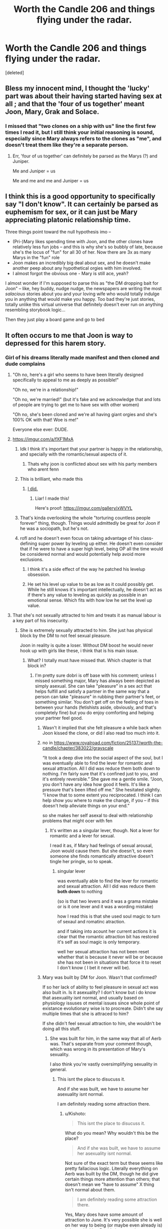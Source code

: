 #+TITLE: Worth the Candle 206 and things flying under the radar.

* Worth the Candle 206 and things flying under the radar.
:PROPERTIES:
:Score: 43
:DateUnix: 1600149953.0
:DateShort: 2020-Sep-15
:FlairText: SPOILERS
:END:
[deleted]


** Bless my innocent mind, I thought the 'lucky' part was about their having started having sex at all ; and that the 'four of us together' meant Joon, Mary, Grak and Solace.
:PROPERTIES:
:Author: vimefer
:Score: 31
:DateUnix: 1600163433.0
:DateShort: 2020-Sep-15
:END:

*** I missed that "two clones on a ship with us" line the first few times I read it, but I still think your initial reasoning is sound, especially since Mary always refers to the clones as "me", and doesn't treat them like they're a separate person.
:PROPERTIES:
:Author: Luminous_Lead
:Score: 11
:DateUnix: 1600206932.0
:DateShort: 2020-Sep-16
:END:

**** Err, 'four of us together' can definitely be parsed as the Marys (?) and Juniper.

Me and Juniper = us

Me and me and me and Juniper = us
:PROPERTIES:
:Author: WhispersOfSeaSpiders
:Score: 3
:DateUnix: 1600227736.0
:DateShort: 2020-Sep-16
:END:


** I think this is a good opportunity to specifically say "I don't know". It can certainly be parsed as euphemism for sex, or it can just be Mary appreciating platonic relationship time.

Three things point toward the null hypothesis imo --

- (Pri-)Mary likes spending time with Joon, and the other clones have relatively less fun jobs -- and this is why she's so bubbly of late, because she's the locus of "fun" for all 30 of her. Now there are 3x as many Marys in the "fun" role
- Joon makes an incredibly big deal about sex, and he doesn't make another peep about any hypothetical orgies with him involved.
- I almost forgot the obvious one - Mary is still ace, yeah?

I almost wonder if I'm supposed to parse this as "the DM dropping bait for Joon" -- like, hey buddy, nudge nudge, the newspapers are writing the most /salacious/ stories about you and your loving wife who would totally indulge you in anything that would make you happy. Too bad they're just stories, totally unlike this virtual universe that definitely doesn't ever run on anything resembling storybook logic...

Then they just play a board game and go to bed
:PROPERTIES:
:Author: UPBOAT_FORTRESS_2
:Score: 25
:DateUnix: 1600183837.0
:DateShort: 2020-Sep-15
:END:


** It often occurs to me that Joon is way to depressed for this harem story.
:PROPERTIES:
:Author: dobri111
:Score: 47
:DateUnix: 1600155854.0
:DateShort: 2020-Sep-15
:END:

*** Girl of his dreams literally made manifest and then cloned and dude complains
:PROPERTIES:
:Author: RMcD94
:Score: 42
:DateUnix: 1600161251.0
:DateShort: 2020-Sep-15
:END:

**** "Oh no, here's a girl who seems to have been literally designed specifically to appeal to me as deeply as possible!"

"Oh no, we're in a relationship!"

"Oh no, we're married!" (but it's fake and we acknowledge that and lots of people are trying to get me to have sex with other women)

"Oh no, she's been cloned and we're all having giant orgies and she's 100% OK with that! Woe is me!"

Everyone else ever: DUDE.
:PROPERTIES:
:Author: Geminii27
:Score: 61
:DateUnix: 1600163674.0
:DateShort: 2020-Sep-15
:END:


**** [[https://imgur.com/a/fXF1MxA]]
:PROPERTIES:
:Author: erwgv3g34
:Score: 57
:DateUnix: 1600174841.0
:DateShort: 2020-Sep-15
:END:

***** Idk I think it's important that your partner is happy in the relationship, and specially with the romantic/sexual aspects of it.
:PROPERTIES:
:Author: josephwdye
:Score: 14
:DateUnix: 1600199315.0
:DateShort: 2020-Sep-16
:END:

****** Thats why joon is conflicted about sex with his party members who arent fenn
:PROPERTIES:
:Author: sparrafluffs
:Score: 2
:DateUnix: 1600991026.0
:DateShort: 2020-Sep-25
:END:


***** This is brilliant, who made this
:PROPERTIES:
:Author: u_PM_me_nihilism
:Score: 9
:DateUnix: 1600184560.0
:DateShort: 2020-Sep-15
:END:

****** [[https://old.reddit.com/r/rational/comments/b1zdxc/rt_worth_the_candle_ch_148154/#eise53c][I did.]]
:PROPERTIES:
:Author: erwgv3g34
:Score: 12
:DateUnix: 1600199722.0
:DateShort: 2020-Sep-16
:END:

******* Liar! I made this!

Here's proof: [[https://imgur.com/gallery/xWVYL]]
:PROPERTIES:
:Author: cysghost
:Score: 7
:DateUnix: 1600210794.0
:DateShort: 2020-Sep-16
:END:


***** That's kinda overlooking the whole "torturing countless people forever" thing, though. Things would admittedly be great for Joon if he was a sociopath, but he's not.
:PROPERTIES:
:Author: Argenteus_CG
:Score: 7
:DateUnix: 1600285165.0
:DateShort: 2020-Sep-17
:END:


***** rofl and he doesn't even focus on taking advantage of his class-defining super power by leveling up either. He doesn't even consider that if he were to have a super high level, being OP all the time would be considered normal and would potentially help avoid more exclusions.
:PROPERTIES:
:Author: ConscientiousPath
:Score: 4
:DateUnix: 1600225663.0
:DateShort: 2020-Sep-16
:END:

****** I think it's a side effect of the way he patched his levelup obsession.
:PROPERTIES:
:Author: Argenteus_CG
:Score: 13
:DateUnix: 1600285244.0
:DateShort: 2020-Sep-17
:END:


****** He set his level up value to be as low as it could possibly get. While he still knows it's important intellectually, he doesn't act as if there's any value to leveling as quickly as possible in an emotional sense. Which fits with how low he set the level up value.
:PROPERTIES:
:Author: xamueljones
:Score: 6
:DateUnix: 1600296501.0
:DateShort: 2020-Sep-17
:END:


**** That she's not sexually attracted to him and treats it as manual labour is a key part of his insecurity.
:PROPERTIES:
:Author: Luminous_Lead
:Score: 19
:DateUnix: 1600206706.0
:DateShort: 2020-Sep-16
:END:

***** She is extremely sexually attracted to him. She just has physical block by the DM to not feel sexual pleasure.

Joon in reality is quite a loser. Without DM boost he would never hook up with girls like these, i think that is his main issue.
:PROPERTIES:
:Author: dobri111
:Score: 1
:DateUnix: 1600238096.0
:DateShort: 2020-Sep-16
:END:

****** What? I totally must have missed that. Which chapter is that block in?
:PROPERTIES:
:Author: Luminous_Lead
:Score: 7
:DateUnix: 1600265044.0
:DateShort: 2020-Sep-16
:END:

******* I'm pretty sure dobri is off base with his comment; unless I missed something major, Mary has always been depicted as simply asexual. She can take "pleasure" in a sex act that helps fulfill and satisfy a partner in the same way that a person can take "pleasure" in rubbing their partner's feet, or something similar. You don't get off on the feeling of toes in between your hands (fetishists aside, obviously, and that's completely fine) but you do enjoy comforting and helping your partner feel good.
:PROPERTIES:
:Author: Kishoto
:Score: 20
:DateUnix: 1600272281.0
:DateShort: 2020-Sep-16
:END:

******** Wasn't it implied that she felt pleasure a while back when Joon kissed the clone, or did I also read too much into it.
:PROPERTIES:
:Author: CaramilkThief
:Score: 3
:DateUnix: 1600294839.0
:DateShort: 2020-Sep-17
:END:


******** no in [[https://www.royalroad.com/fiction/25137/worth-the-candle/chapter/383022/grayscale]]

“It took a deep dive into the social aspect of the soul, but I was eventually able to find the lever for romantic and sexual attraction. All I did was reduce them both down to nothing. I'm fairly sure that it's confined just to you, and it's entirely reversible.” She gave me a gentle smile. “Joon, you don't have any idea how good it feels. It's like a pressure that's been lifted off me.” She hesitated slightly. “I know that to some extent you reciprocated. I think I can help show you where to make the change, if you -- if this doesn't help alleviate things on your end.”

so she makes her self asexal to deal with relationship problems that might ocer with fen
:PROPERTIES:
:Author: DanPOP123
:Score: 2
:DateUnix: 1600330993.0
:DateShort: 2020-Sep-17
:END:

********* It's written as a singular lever, though. Not a lever for romantic and a lever for sexual.

I read it as, if Mary had feelings of sexual arousal, Joon would cause them. But she doesn't, so even someone she finds romantically attractive doesn't tingle her pringle, so to speak.
:PROPERTIES:
:Author: chillanous
:Score: 1
:DateUnix: 1600463013.0
:DateShort: 2020-Sep-19
:END:

********** singular lever

was eventually able to find the lever for romantic and sexual attraction. All I did was reduce them *both down* to nothing

(so is that two levers and it was a grama mistake or is it one lever and it was a wording mistake)

how I read this is that she used soul magic to turn of sexaul and romatinc atraction.

and if taking into acount her current actions it is clear that the romantic attraction bit has restored it's self as soul magic is only temporary.

well her sexual attraction has not been reset whether that is because it never will be or because she has not been in situations that force it to reset I don't know ( I bet it never will be).
:PROPERTIES:
:Author: DanPOP123
:Score: 1
:DateUnix: 1600477244.0
:DateShort: 2020-Sep-19
:END:


******** Mary was built by DM for Joon. Wasn't that confirmed?

If so her lack of ability to feel pleasure in sexual act was also built in. Is it asexuality? I don't know but i do know that asexuality isnt normal, and usually based on physiology issuses ot mental issues since whole point of existance evolutionary wise is to procreate. Didn't she say multiple times that she is attraced to him?

If she didn't feel sexual attraction to him, she wouldn't be doing all this stuff.
:PROPERTIES:
:Author: dobri111
:Score: -1
:DateUnix: 1600322564.0
:DateShort: 2020-Sep-17
:END:

********* She was built for him, in the same way that all of Aerb was. That's separate from your comment though, which was wrong in its presentation of Mary's sexuality.

I also think you're vastly oversimplifying sexuality in general.
:PROPERTIES:
:Author: Kishoto
:Score: 5
:DateUnix: 1600348549.0
:DateShort: 2020-Sep-17
:END:

********** This isnt the place to disucuss it.

And if she was built, we have to assume her asexuality isnt normal.

I am definitely reading some attraction there.
:PROPERTIES:
:Author: dobri111
:Score: 1
:DateUnix: 1600357900.0
:DateShort: 2020-Sep-17
:END:

*********** u/Kishoto:
#+begin_quote
  This isnt the place to disucuss it.
#+end_quote

What do you mean? Why wouldn't this be the place?

#+begin_quote
  And if she was built, we have to assume her asexuality isnt normal.
#+end_quote

Not sure of the exact term but these seems like pretty fallacious logic. Literally everything on Aerb was built by the DM, though he did give certain things more attention than others; that doesn't mean we "have to assume" X thing isn't normal about them.

#+begin_quote
  I am definitely reading some attraction there.
#+end_quote

Yes, Mary does have some amount of attraction to June. It's very possible she is well on her way to being (or maybe even already is) in love with him. But it's been made pretty explicitly clear that she doesn't feel /sexual/ attraction to anyone, including June.
:PROPERTIES:
:Author: Kishoto
:Score: 4
:DateUnix: 1600369719.0
:DateShort: 2020-Sep-17
:END:

************ "have to assume" means it fits narative. And also, nothing in Aerb is normal. All the species are just slightly different humans. Not to mention that no evolution works like that. So if anything is slightly odd in the main characters we have to assume for both cold logic of manually adding things and narative that it isnt normal.

According to Freud all attraction is sexual in nature. We just have a mental block to stop it from being sexual amongs family.
:PROPERTIES:
:Author: dobri111
:Score: 1
:DateUnix: 1600410739.0
:DateShort: 2020-Sep-18
:END:

************* "According to Freud" isn't exactly a ringing endorsement, considering the way a lot of his work's been debunked/minimized as psychology's evolved as a field. Not to mention, evolution isn't the be-all, end-all of what determines how an individual organism is structured. Defects and inconsistent things happen all the time. For example, there's no biological, evolutionary reason for homosexual attraction to exist but it very clearly does in a decent amount of people.
:PROPERTIES:
:Author: Kishoto
:Score: 2
:DateUnix: 1600441918.0
:DateShort: 2020-Sep-18
:END:

************** Freud is better then anything you have offered, and you didnt even offer debunking of this perticular thing.

Defects and inconsistent are part of evolution. Its literaly how evolution happens.

Homosexual attraction is a part of evolution, societal evolution.

Asexuality is a evolutionary and biological defect. It has no purpouse in society or biology. Homsexuality is biological evolutionary blind street or "defect" but they serve society evolutionary purpouse so they exist and thrive.
:PROPERTIES:
:Author: dobri111
:Score: 2
:DateUnix: 1600452496.0
:DateShort: 2020-Sep-18
:END:

*************** Freud has been so widely debunked and criticized that using him as support for your argument wraps around and becomes support against it. If Freud agrees with you, you are doing something wrong. Use a better source if you want to make these bold claims.
:PROPERTIES:
:Author: burnerpower
:Score: 4
:DateUnix: 1600460576.0
:DateShort: 2020-Sep-19
:END:

**************** None of what you said is true. Nor was my Freud argument big part of my overal argument. But as long you can type stuff to make yourself feel superior go ahead...
:PROPERTIES:
:Author: dobri111
:Score: 2
:DateUnix: 1600464957.0
:DateShort: 2020-Sep-19
:END:

***************** Your actual argument was that Amaryllis is not asexual and that the DM blocked her sexual pleasure. Atleast thats what started it. I'm not sure what you are arguing now to be honest. I think its that asexuality doesn't actually exist, which is an absurd statement and not really an argument. I was just pointing out that Freud was wrong about so much that if he said something its more likely than not it isn't true...
:PROPERTIES:
:Author: burnerpower
:Score: 2
:DateUnix: 1600465285.0
:DateShort: 2020-Sep-19
:END:


*** That part is actually quite realistic. Try being polyamorous sometime, you will find it does not cure depression at all! The only thing that changes is that you don't have the excuse of being lonely to blame it on anymore. And Joon is monogamous on top of that, he doesn't even want this situation.
:PROPERTIES:
:Author: GreenSatyr
:Score: 11
:DateUnix: 1600298913.0
:DateShort: 2020-Sep-17
:END:


*** He's amazingly non-masculine. It's pretty weird how essentially every character in this serial is a woman or acts like one.
:PROPERTIES:
:Author: ClaireBear1123
:Score: 3
:DateUnix: 1600230853.0
:DateShort: 2020-Sep-16
:END:

**** Listen buddy you can be a man or you can be a three dimensional character with a complex inner life but you can't be both!
:PROPERTIES:
:Author: GreenSatyr
:Score: 15
:DateUnix: 1600299134.0
:DateShort: 2020-Sep-17
:END:


**** Arthur, Reimer and Fallatehr all read as "masculine intellectual/nerd" to me.

But a lot of the story is about how Joon feels. So anybody close to Joon also is going to be shown responding in some way to Joon's introspections, or the story wouldn't have a good way to include scenes focused on that character.

They might care with rolling eyes or with self-hating frustration or with sadism, but all Joon's companions treat his thoughts and feelings as worth noticing.

And "interested in your feelings" traditionally codes feminine, or else a man who's romantically interested in you.

Classic masculine tough-guy antics? Those go well with "it's just business, we get the job done, and in between witty quips we bite down on our feelings."

Which is a fun story, but the exact opposite of WTC. WTC is protagonist navel-gazing turned into art.
:PROPERTIES:
:Author: DXStarr
:Score: 16
:DateUnix: 1600255750.0
:DateShort: 2020-Sep-16
:END:

***** Speaking of navel gazing, have you ever read a story which has positive navel gazing? It seems like any book with a lot of introspection inevitably goes towards having a depressed mc. Robin Hobb's Farseer, Savage Divinity, Prince of Thorns, etc. Are there any books with a mentally well-adjusted-enough person who introspects?
:PROPERTIES:
:Author: CaramilkThief
:Score: 5
:DateUnix: 1600294998.0
:DateShort: 2020-Sep-17
:END:

****** Lois Bujold and T. Kingfisher both specialize in effective, thoughtful, introspective protagonists.

But in their case the introspection is more about sensibly facing the situation you're already dealing with, rather than getting better at your life or career /by/ better mental hygiene.

On the other hand, their characters are a whole lot saner and sweeter than the heroes of Lord of the Mysteries or Time Braid.

I definitely recommend Lois Bujold and T Kingfisher (aka Ursula Vernon) if you're looking for smart, sweet, 70% sensible characters who do genuinely heroic things for smart, sweet, and 50% sensible reasons.
:PROPERTIES:
:Author: DXStarr
:Score: 5
:DateUnix: 1600307501.0
:DateShort: 2020-Sep-17
:END:

******* I was gonna say that Lois Bujold's Curse of Chalion kinda fits with having an mc that is introspective without being depressive. He faces lots of difficulty but looks for (and is able to) find enough support to pick himself back up, while also understanding his own needs and flaws.

To a point, Purple Days (A GoT joffrey time loop fic) also fits, but the protagonist kinda see-saws between periods of good and bad thought patterns, although he is at least able to find measures to lessen that through meditation and self-care.
:PROPERTIES:
:Author: CaramilkThief
:Score: 1
:DateUnix: 1600307953.0
:DateShort: 2020-Sep-17
:END:


****** Lord of the Mysteries and Time Braid both have productive introspection by successful protagonists.

They get away with this because the protagonists end up with problems and powers on the scale of reality itself. When the other issues get that big, mental hygiene no longer feels to the reader like a protagonist cheat code.
:PROPERTIES:
:Author: DXStarr
:Score: 1
:DateUnix: 1600306715.0
:DateShort: 2020-Sep-17
:END:


** They definitely had a foursome, I think its the only logical read. Which means [[https://www.reddit.com/r/rational/comments/fq9t4q/worth_the_candle_chapter_192_cooldown/flqybjm/?context=3][I have a job to do]] the next time I am in Tokyo...
:PROPERTIES:
:Author: Memes_Of_Production
:Score: 14
:DateUnix: 1600189973.0
:DateShort: 2020-Sep-15
:END:


** u/BoojumG:
#+begin_quote
  I am reading too much into it?
#+end_quote

No, it seemed pretty straightforward to me. I don't have anything that fits the text better than what you suggest.
:PROPERTIES:
:Author: BoojumG
:Score: 27
:DateUnix: 1600151098.0
:DateShort: 2020-Sep-15
:END:


** I think the author's whole point was that it's awfully tempting for us to just eroticize the harem sex, like the in-world newspapers are doing. But if we do that, if we think it's all about hitting a kink scorecard, we'll miss things.

Yes, they're having clone-augmented sex. But it's not the important thing about her clones to Mary, and it's not the important thing about their sex to Joon.

Which in turn ties back to the disconnect that drives the whole story: the disconnect between playing a tabletop RPG hero and living as one.
:PROPERTIES:
:Author: DXStarr
:Score: 9
:DateUnix: 1600233796.0
:DateShort: 2020-Sep-16
:END:

*** Though it tells you how cool WTC is that the story pulls this off. I mean, AW has written a story with "clone orgies" as a perfectly logical consequence that barely rates discussion by the characters, even when they're talking about their sex lives!
:PROPERTIES:
:Author: DXStarr
:Score: 5
:DateUnix: 1600234232.0
:DateShort: 2020-Sep-16
:END:


*** I don't agree that [we have enough evidence to believe] they're having clone-augmented sex, but that just makes the rest of your analysis even stronger.
:PROPERTIES:
:Author: Roxolan
:Score: 1
:DateUnix: 1600284170.0
:DateShort: 2020-Sep-16
:END:


** Eh. The first bold bit comes across as teasing, and the second bit could easily be more generally about hangups on monogomy and how that becomes blurred with clones. The last bit does imply intimacy in a group manner, but the specific depth of which isn't a given, due to the variety of paths they could take and Joon's general hang ups with expressing his sexuality.

Something probably happened, "foursome" unlikely the fully accurate term, but given the text before is talking about how the actual action is less important than the specific details I don't think this is going to matter in the grand scheme of things.

Also, I used to spend time in the kink/bdsm/queer club scene (pre-quarantine, pre-best place in my city shutting down) and there are a variety of ways of being a variety of levels of intimate, but given such places haven't been explicitly mentioned in Aerb I'm assuming the comments by the general public are prone to simplifying the situation a lot too from a lack of experience/knowledge. So grains of salt on everything being talked about in universe too.
:PROPERTIES:
:Author: gramineous
:Score: 20
:DateUnix: 1600151411.0
:DateShort: 2020-Sep-15
:END:


** u/Ricen_:
#+begin_quote
  "*She had two clones on the ship with us.* "
#+end_quote

That bit right there makes it clear to me. That the author felt he needed to clarify that there are 2 other clones at that specific point makes it obvious they are having sex.

Yes, they are having foursomes.
:PROPERTIES:
:Author: Ricen_
:Score: 13
:DateUnix: 1600166652.0
:DateShort: 2020-Sep-15
:END:

*** I'm not sure about that, them having ahem PiV is fairly important as it seals the deal on their marriage thus seals the deal on the trial by combat which grak was complaining to joon in earlier chapters.
:PROPERTIES:
:Author: Lobstrosity69
:Score: 10
:DateUnix: 1600171281.0
:DateShort: 2020-Sep-15
:END:

**** I can't find any other logical reading except for PiViViV
:PROPERTIES:
:Author: chillanous
:Score: 1
:DateUnix: 1600463239.0
:DateShort: 2020-Sep-19
:END:


** Hijacking this post to ask if anyone can remind me what the Couch Potato is. The last chapter of the latest batch mentions it, and I know it has something to do with why TV can't exist on Aerb, but I forget the details. The wiki isn't very helpful.
:PROPERTIES:
:Author: LazarusRises
:Score: 4
:DateUnix: 1600194079.0
:DateShort: 2020-Sep-15
:END:

*** u/TempAccountIgnorePls:
#+begin_quote
  There's a planar entity,” said Raven. “Under certain circumstances, it's capable of altering the electron stream within a television in order to produce moving images of its own design. Some of those designs are capable of producing ... effects.”

  “Specifically,” said Amaryllis, gritting her teeth.

  “Mental changes in those who view them,” said Raven. “The effects vary.” She continued on quickly, because it seemed like Amaryllis was going to press the issue again. “The best case scenario is increased mental acuity, decreased reaction times, better impulse control, and lessened emotional response, which comes packaged with a direct line of communication to the entity itself. Non-replicable when the moving pictures are recorded, in case you were wondering. The ‘gifts' are temporary and used as leverage. In the worst case ... there are a lot of worst cases. The entity can make people into flesh puppets. It can leave them comatose. It can hold them hostage in their own bodies, locked in, which it does if it thinks that will give it an advantage.”

  “And why wouldn't you --” Amaryllis paused. “Ah. Cultists.”

  “Cultists,” nodded Raven. “Not like those that worship the infernals though, because there's every indication that the entity is forthright in honoring the promises he makes. There have been scenarios where knowledge of the entity was presented to the world at large, as you suggest, in the hopes of mutual cooperation. The result, every time, was a race to the bottom as the nations of the world attempted to be the first to get on the entity's good side. World population undergoes a precipitous drop once the entity has its toehold, until eventually the last one percent of survivors live in something approaching a paradise for a decade or two before the entity is brought to immanence. From there, it's a paradise with bodily sacrifices. The contorted writings of those living in that world are something to behold.”
#+end_quote
:PROPERTIES:
:Author: TempAccountIgnorePls
:Score: 13
:DateUnix: 1600195694.0
:DateShort: 2020-Sep-15
:END:

**** Got it, thanks. Seems like a pretty poor thing to try and leverage, seeing as it could either buff your enemies or just kill you if you try to work with it.
:PROPERTIES:
:Author: LazarusRises
:Score: 1
:DateUnix: 1600197771.0
:DateShort: 2020-Sep-15
:END:


** Related question: Have Joon and Mary had full blown intercourse as of yet? I do remember that she's given him handjobs and blowjobs, and they've kissed a fair number of times, but I can't recall if they ever made a home run happen. AW is good at keeping that stuff subtle, so it's likely I read over the detail and missed it.
:PROPERTIES:
:Author: Kishoto
:Score: 3
:DateUnix: 1600272509.0
:DateShort: 2020-Sep-16
:END:

*** No, they haven't. Some people interpret the quote in the OP as them having had sex, but it doesn't make any sense from a character/story perspective. Joon is repeatedly shown to place importance on full sexual intercourse, and to have the leadup and resolution of that in his relationship with Amaryllis /happen off screen and only be mentioned once/ would be pretty terrible story telling. My interpretation of the above is that Amaryllis is giving Joon blowjobs, and he feels guilty that he isn't really able to reciprocate.
:PROPERTIES:
:Author: sicutumbo
:Score: 2
:DateUnix: 1600570766.0
:DateShort: 2020-Sep-20
:END:


** Maybe I'm just a nerd but I dont read it that way.
:PROPERTIES:
:Author: Slinkinator
:Score: 2
:DateUnix: 1600188930.0
:DateShort: 2020-Sep-15
:END:


** That wasn't under the radar that was loud and clear! Where is the ambiguity?
:PROPERTIES:
:Author: GreenSatyr
:Score: 1
:DateUnix: 1600298637.0
:DateShort: 2020-Sep-17
:END:


** A wee bit off-topic but is anyone else having difficulty downloading this for offline reading? I used to download the ao3 epub version but now I couldn't.
:PROPERTIES:
:Author: joowulz
:Score: 1
:DateUnix: 1600393709.0
:DateShort: 2020-Sep-18
:END:
